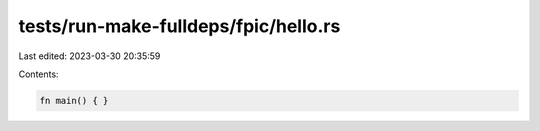 tests/run-make-fulldeps/fpic/hello.rs
=====================================

Last edited: 2023-03-30 20:35:59

Contents:

.. code-block:: rs

    fn main() { }


